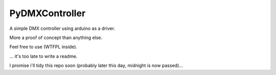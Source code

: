 ===============
PyDMXController
===============

A simple DMX controller using arduino as a driver.

More a proof of concept than anything else.

Feel free to use (WTFPL inside).

... it's too late to write a readme.

I promise i'll tidy this repo soon (probably later this day, midnight is now passed)...
